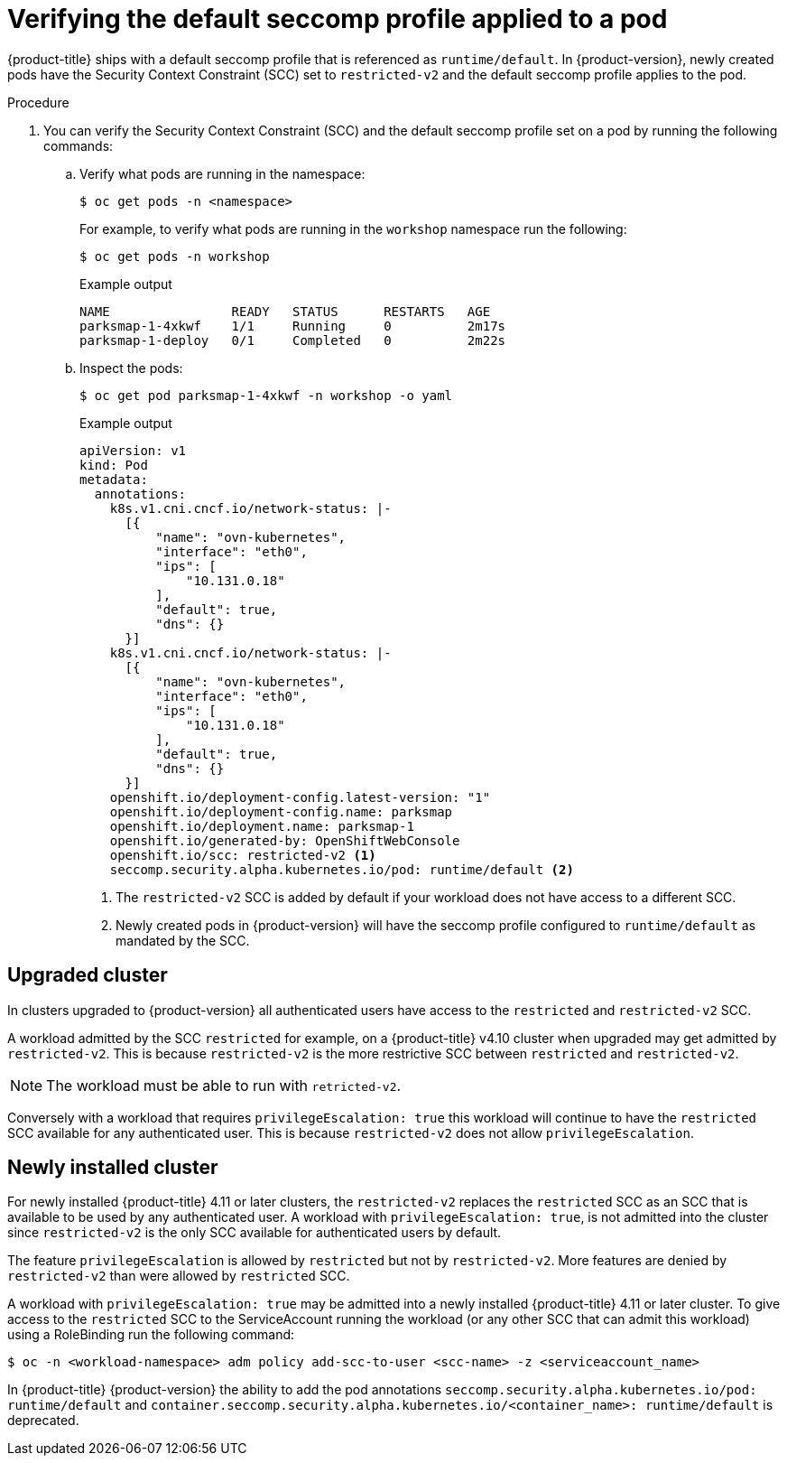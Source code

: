 // Module included in the following assemblies:
//
// * security/seccomp-profiles.adoc

:_mod-docs-content-type: PROCEDURE

[id="verifying-default-seccomp-profile_{context}"]
= Verifying the default seccomp profile applied to a pod

{product-title} ships with a default seccomp profile that is referenced as `runtime/default`. In {product-version}, newly created pods have the Security Context Constraint (SCC) set to `restricted-v2` and the default seccomp profile applies to the pod.

.Procedure

. You can verify the Security Context Constraint (SCC) and the default seccomp profile set on a pod by running the following commands:

.. Verify what pods are running in the namespace:
+
[source,terminal]
----
$ oc get pods -n <namespace>
----
+
For example, to verify what pods are running in the `workshop` namespace run the following:
+
[source,terminal]
----
$ oc get pods -n workshop
----
+
.Example output
+
[source,terminal]
----
NAME                READY   STATUS      RESTARTS   AGE
parksmap-1-4xkwf    1/1     Running     0          2m17s
parksmap-1-deploy   0/1     Completed   0          2m22s
----
+
.. Inspect the pods:
+
[source,terminal]
----
$ oc get pod parksmap-1-4xkwf -n workshop -o yaml
----
+
.Example output
+
[source,terminal]
----
apiVersion: v1
kind: Pod
metadata:
  annotations:
    k8s.v1.cni.cncf.io/network-status: |-
      [{
          "name": "ovn-kubernetes",
          "interface": "eth0",
          "ips": [
              "10.131.0.18"
          ],
          "default": true,
          "dns": {}
      }]
    k8s.v1.cni.cncf.io/network-status: |-
      [{
          "name": "ovn-kubernetes",
          "interface": "eth0",
          "ips": [
              "10.131.0.18"
          ],
          "default": true,
          "dns": {}
      }]
    openshift.io/deployment-config.latest-version: "1"
    openshift.io/deployment-config.name: parksmap
    openshift.io/deployment.name: parksmap-1
    openshift.io/generated-by: OpenShiftWebConsole
    openshift.io/scc: restricted-v2 <1>
    seccomp.security.alpha.kubernetes.io/pod: runtime/default <2>
----
<1> The `restricted-v2` SCC is added by default if your workload does not have access to a different SCC.
<2> Newly created pods in {product-version} will have the seccomp profile configured to `runtime/default` as mandated by the SCC.

[id="upgraded_cluster_{context}"]
== Upgraded cluster

In clusters upgraded to {product-version} all authenticated users have access to the `restricted` and `restricted-v2` SCC.

A workload admitted by the SCC `restricted` for example, on a {product-title} v4.10 cluster when upgraded may get admitted by `restricted-v2`. This is because `restricted-v2` is the more restrictive SCC between `restricted` and `restricted-v2`.
[NOTE]
====
The workload must be able to run with `retricted-v2`.
====

Conversely with a workload that requires `privilegeEscalation: true` this workload will continue to have the `restricted` SCC available for any authenticated user. This is because `restricted-v2` does not allow `privilegeEscalation`.

[id="newly_installed_{context}"]
== Newly installed cluster

For newly installed {product-title} 4.11 or later clusters, the `restricted-v2` replaces the `restricted` SCC as an SCC that is available to be used by any authenticated user. A workload with `privilegeEscalation: true`, is not admitted into the cluster since `restricted-v2` is the only SCC available for authenticated users by default.

The feature `privilegeEscalation` is allowed by `restricted` but not by `restricted-v2`. More features are denied by `restricted-v2` than were allowed by `restricted` SCC.

A workload with `privilegeEscalation: true` may be admitted into a newly installed {product-title} 4.11 or later cluster. To give access to the `restricted` SCC to the ServiceAccount running the workload (or any other SCC that can admit this workload) using a RoleBinding run the following command:

[source,terminal]
----
$ oc -n <workload-namespace> adm policy add-scc-to-user <scc-name> -z <serviceaccount_name>
----

In {product-title} {product-version} the ability to add the pod annotations `seccomp.security.alpha.kubernetes.io/pod: runtime/default` and `container.seccomp.security.alpha.kubernetes.io/<container_name>: runtime/default` is deprecated.